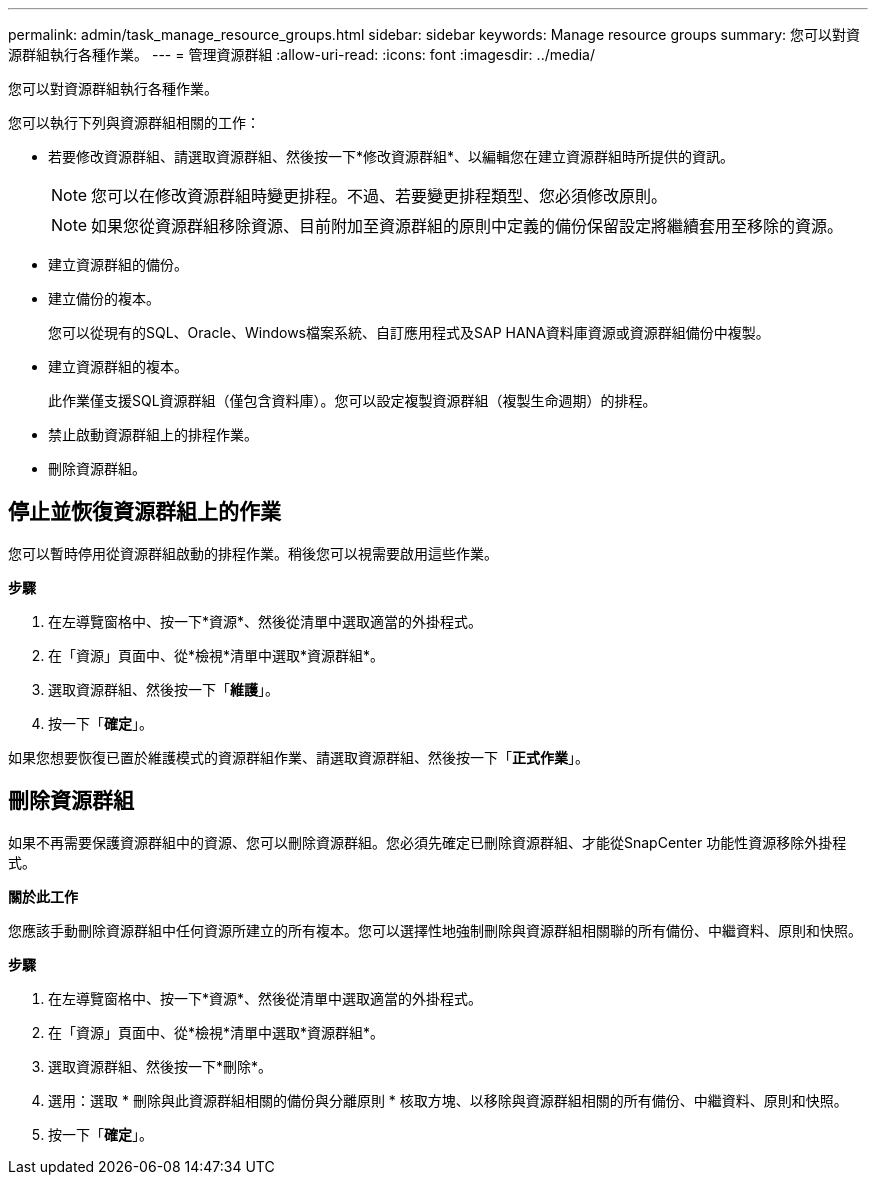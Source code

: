---
permalink: admin/task_manage_resource_groups.html 
sidebar: sidebar 
keywords: Manage resource groups 
summary: 您可以對資源群組執行各種作業。 
---
= 管理資源群組
:allow-uri-read: 
:icons: font
:imagesdir: ../media/


[role="lead"]
您可以對資源群組執行各種作業。

您可以執行下列與資源群組相關的工作：

* 若要修改資源群組、請選取資源群組、然後按一下*修改資源群組*、以編輯您在建立資源群組時所提供的資訊。
+

NOTE: 您可以在修改資源群組時變更排程。不過、若要變更排程類型、您必須修改原則。

+

NOTE: 如果您從資源群組移除資源、目前附加至資源群組的原則中定義的備份保留設定將繼續套用至移除的資源。

* 建立資源群組的備份。
* 建立備份的複本。
+
您可以從現有的SQL、Oracle、Windows檔案系統、自訂應用程式及SAP HANA資料庫資源或資源群組備份中複製。

* 建立資源群組的複本。
+
此作業僅支援SQL資源群組（僅包含資料庫）。您可以設定複製資源群組（複製生命週期）的排程。

* 禁止啟動資源群組上的排程作業。
* 刪除資源群組。




== 停止並恢復資源群組上的作業

您可以暫時停用從資源群組啟動的排程作業。稍後您可以視需要啟用這些作業。

*步驟*

. 在左導覽窗格中、按一下*資源*、然後從清單中選取適當的外掛程式。
. 在「資源」頁面中、從*檢視*清單中選取*資源群組*。
. 選取資源群組、然後按一下「*維護*」。
. 按一下「*確定*」。


如果您想要恢復已置於維護模式的資源群組作業、請選取資源群組、然後按一下「*正式作業*」。



== 刪除資源群組

如果不再需要保護資源群組中的資源、您可以刪除資源群組。您必須先確定已刪除資源群組、才能從SnapCenter 功能性資源移除外掛程式。

*關於此工作*

您應該手動刪除資源群組中任何資源所建立的所有複本。您可以選擇性地強制刪除與資源群組相關聯的所有備份、中繼資料、原則和快照。

*步驟*

. 在左導覽窗格中、按一下*資源*、然後從清單中選取適當的外掛程式。
. 在「資源」頁面中、從*檢視*清單中選取*資源群組*。
. 選取資源群組、然後按一下*刪除*。
. 選用：選取 * 刪除與此資源群組相關的備份與分離原則 * 核取方塊、以移除與資源群組相關的所有備份、中繼資料、原則和快照。
. 按一下「*確定*」。

